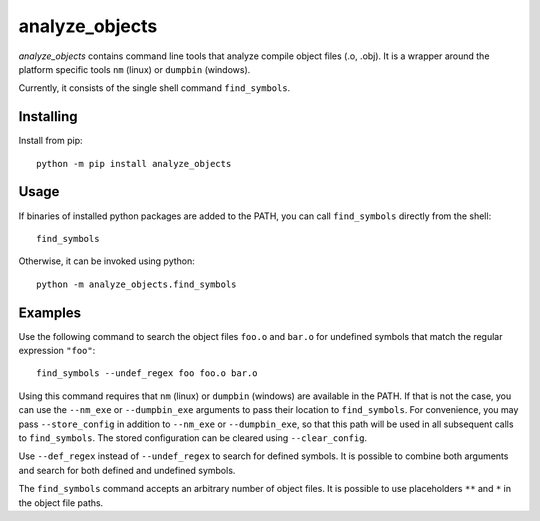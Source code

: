 analyze_objects
===============

*analyze_objects* contains command line tools that analyze compile object files (.o, .obj). It is a wrapper around the
platform specific tools ``nm`` (linux) or ``dumpbin`` (windows).

Currently, it consists of the single shell command ``find_symbols``.

Installing
----------

Install from pip::

    python -m pip install analyze_objects

Usage
-----

If binaries of installed python packages are added to the PATH, you can call ``find_symbols`` directly from the shell::

    find_symbols

Otherwise, it can be invoked using python::

    python -m analyze_objects.find_symbols

Examples
--------

Use the following command to search the object files ``foo.o`` and ``bar.o`` for undefined symbols that match the
regular expression ``"foo"``::

    find_symbols --undef_regex foo foo.o bar.o

Using this command requires that ``nm`` (linux) or ``dumpbin`` (windows) are available in the PATH. If that is not the
case, you can use the ``--nm_exe`` or ``--dumpbin_exe`` arguments to pass their location to ``find_symbols``. For
convenience, you may pass ``--store_config`` in addition to ``--nm_exe`` or ``--dumpbin_exe``, so that this path will be
used in all subsequent calls to ``find_symbols``. The stored configuration can be cleared using ``--clear_config``.

Use ``--def_regex`` instead of ``--undef_regex`` to search for defined symbols. It is
possible to combine both arguments and search for both defined and undefined symbols.

The ``find_symbols`` command accepts an arbitrary number of object files. It is possible to use placeholders ``**`` and
``*`` in the object file paths.

